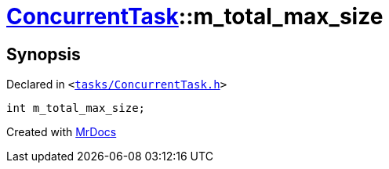 [#ConcurrentTask-m_total_max_size]
= xref:ConcurrentTask.adoc[ConcurrentTask]::m&lowbar;total&lowbar;max&lowbar;size
:relfileprefix: ../
:mrdocs:


== Synopsis

Declared in `&lt;https://github.com/PrismLauncher/PrismLauncher/blob/develop/launcher/tasks/ConcurrentTask.h#L107[tasks&sol;ConcurrentTask&period;h]&gt;`

[source,cpp,subs="verbatim,replacements,macros,-callouts"]
----
int m&lowbar;total&lowbar;max&lowbar;size;
----



[.small]#Created with https://www.mrdocs.com[MrDocs]#
